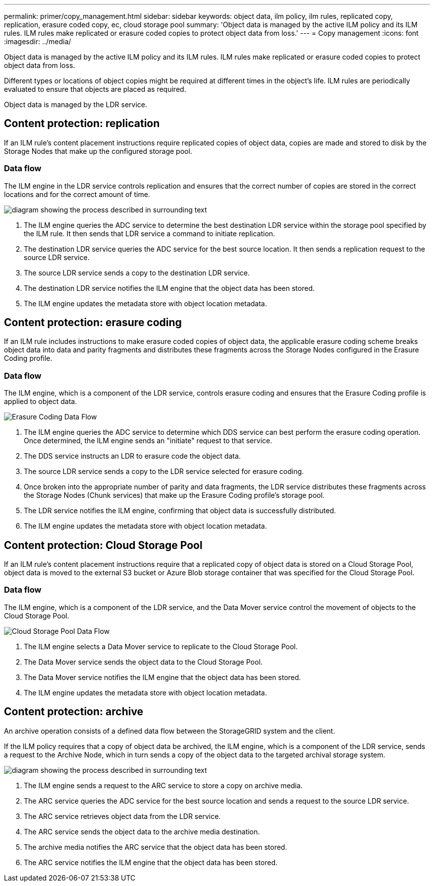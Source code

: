 ---
permalink: primer/copy_management.html
sidebar: sidebar
keywords: object data, ilm policy, ilm rules, replicated copy, replication, erasure coded copy, ec, cloud storage pool
summary: 'Object data is managed by the active ILM policy and its ILM rules. ILM rules make replicated or erasure coded copies to protect object data from loss.'
---
= Copy management
:icons: font
:imagesdir: ../media/

[.lead]
Object data is managed by the active ILM policy and its ILM rules. ILM rules make replicated or erasure coded copies to protect object data from loss.

Different types or locations of object copies might be required at different times in the object's life. ILM rules are periodically evaluated to ensure that objects are placed as required.

Object data is managed by the LDR service.

== Content protection: replication

If an ILM rule's content placement instructions require replicated copies of object data, copies are made and stored to disk by the Storage Nodes that make up the configured storage pool.

=== Data flow

The ILM engine in the LDR service controls replication and ensures that the correct number of copies are stored in the correct locations and for the correct amount of time.

image::../media/replication_data_flow.png[diagram showing the process described in surrounding text]

. The ILM engine queries the ADC service to determine the best destination LDR service within the storage pool specified by the ILM rule. It then sends that LDR service a command to initiate replication.
. The destination LDR service queries the ADC service for the best source location. It then sends a replication request to the source LDR service.
. The source LDR service sends a copy to the destination LDR service.
. The destination LDR service notifies the ILM engine that the object data has been stored.
. The ILM engine updates the metadata store with object location metadata.

== Content protection: erasure coding

If an ILM rule includes instructions to make erasure coded copies of object data, the applicable erasure coding scheme breaks object data into data and parity fragments and distributes these fragments across the Storage Nodes configured in the Erasure Coding profile.

=== Data flow

The ILM engine, which is a component of the LDR service, controls erasure coding and ensures that the Erasure Coding profile is applied to object data.

image::../media/erasure_coding_data_flow.png[Erasure Coding Data Flow]

. The ILM engine queries the ADC service to determine which DDS service can best perform the erasure coding operation. Once determined, the ILM engine sends an "initiate" request to that service.
. The DDS service instructs an LDR to erasure code the object data.
. The source LDR service sends a copy to the LDR service selected for erasure coding.
. Once broken into the appropriate number of parity and data fragments, the LDR service distributes these fragments across the Storage Nodes (Chunk services) that make up the Erasure Coding profile's storage pool.
. The LDR service notifies the ILM engine, confirming that object data is successfully distributed.
. The ILM engine updates the metadata store with object location metadata.

== Content protection: Cloud Storage Pool

If an ILM rule's content placement instructions require that a replicated copy of object data is stored on a Cloud Storage Pool, object data is moved to the external S3 bucket or Azure Blob storage container that was specified for the Cloud Storage Pool.

=== Data flow

The ILM engine, which is a component of the LDR service, and the Data Mover service control the movement of objects to the Cloud Storage Pool.

image::../media/cloud_storage_pool_data_flow.png[Cloud Storage Pool Data Flow]

. The ILM engine selects a Data Mover service to replicate to the Cloud Storage Pool.
. The Data Mover service sends the object data to the Cloud Storage Pool.
. The Data Mover service notifies the ILM engine that the object data has been stored.
. The ILM engine updates the metadata store with object location metadata.

== Content protection: archive

An archive operation consists of a defined data flow between the StorageGRID system and the client.

If the ILM policy requires that a copy of object data be archived, the ILM engine, which is a component of the LDR service, sends a request to the Archive Node, which in turn sends a copy of the object data to the targeted archival storage system.

image::../media/archiving_data_flow.png[diagram showing the process described in surrounding text]

. The ILM engine sends a request to the ARC service to store a copy on archive media.
. The ARC service queries the ADC service for the best source location and sends a request to the source LDR service.
. The ARC service retrieves object data from the LDR service.
. The ARC service sends the object data to the archive media destination.
. The archive media notifies the ARC service that the object data has been stored.
. The ARC service notifies the ILM engine that the object data has been stored.
